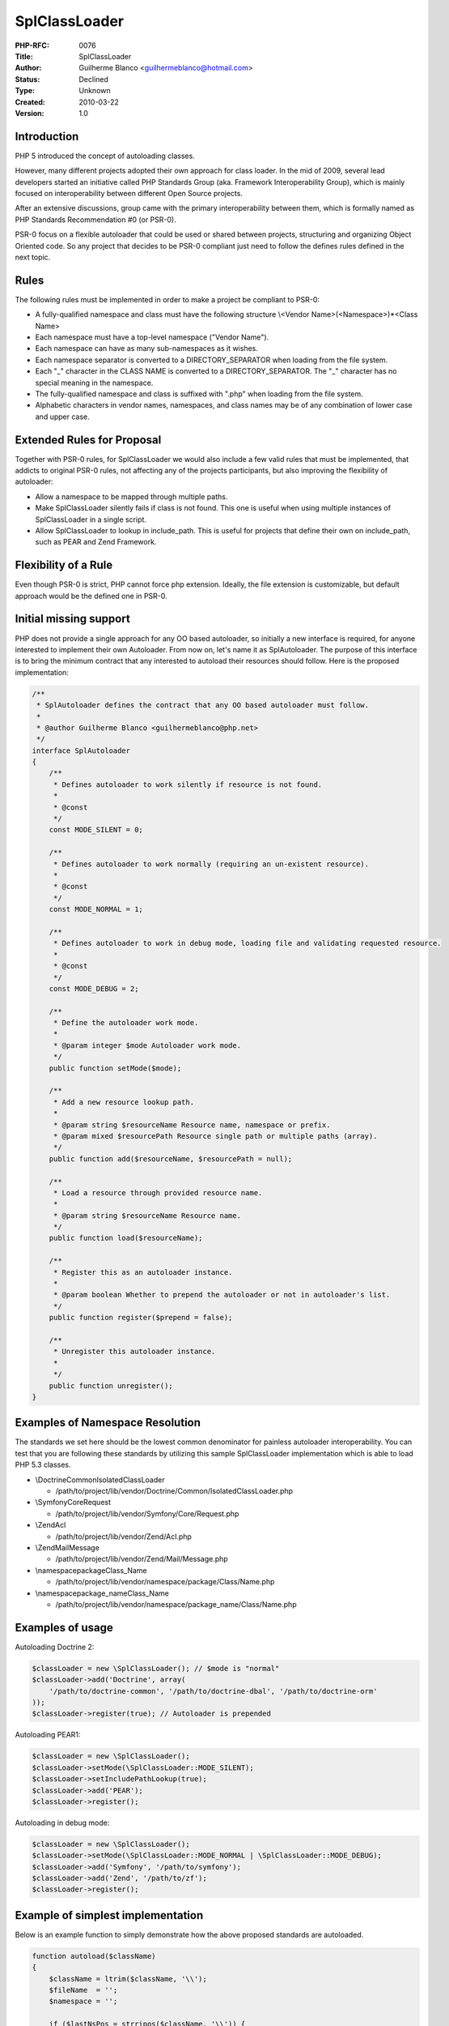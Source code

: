 SplClassLoader
==============

:PHP-RFC: 0076
:Title: SplClassLoader
:Author: Guilherme Blanco <guilhermeblanco@hotmail.com>
:Status: Declined
:Type: Unknown
:Created: 2010-03-22
:Version: 1.0

Introduction
------------

PHP 5 introduced the concept of autoloading classes.

However, many different projects adopted their own approach for class
loader. In the mid of 2009, several lead developers started an
initiative called PHP Standards Group (aka. Framework Interoperability
Group), which is mainly focused on interoperability between different
Open Source projects.

After an extensive discussions, group came with the primary
interoperability between them, which is formally named as PHP Standards
Recommendation #0 (or PSR-0).

PSR-0 focus on a flexible autoloader that could be used or shared
between projects, structuring and organizing Object Oriented code. So
any project that decides to be PSR-0 compliant just need to follow the
defines rules defined in the next topic.

Rules
-----

The following rules must be implemented in order to make a project be
compliant to PSR-0:

-  A fully-qualified namespace and class must have the following
   structure \\<Vendor Name>\(<Namespace>\)*<Class Name>
-  Each namespace must have a top-level namespace ("Vendor Name").
-  Each namespace can have as many sub-namespaces as it wishes.
-  Each namespace separator is converted to a DIRECTORY_SEPARATOR when
   loading from the file system.
-  Each "_" character in the CLASS NAME is converted to a
   DIRECTORY_SEPARATOR. The "_" character has no special meaning in the
   namespace.
-  The fully-qualified namespace and class is suffixed with ".php" when
   loading from the file system.
-  Alphabetic characters in vendor names, namespaces, and class names
   may be of any combination of lower case and upper case.

Extended Rules for Proposal
---------------------------

Together with PSR-0 rules, for SplClassLoader we would also include a
few valid rules that must be implemented, that addicts to original PSR-0
rules, not affecting any of the projects participants, but also
improving the flexibility of autoloader:

-  Allow a namespace to be mapped through multiple paths.
-  Make SplClassLoader silently fails if class is not found. This one is
   useful when using multiple instances of SplClassLoader in a single
   script.
-  Allow SplClassLoader to lookup in include_path. This is useful for
   projects that define their own on include_path, such as PEAR and Zend
   Framework.

Flexibility of a Rule
---------------------

Even though PSR-0 is strict, PHP cannot force php extension. Ideally,
the file extension is customizable, but default approach would be the
defined one in PSR-0.

Initial missing support
-----------------------

PHP does not provide a single approach for any OO based autoloader, so
initially a new interface is required, for anyone interested to
implement their own Autoloader. From now on, let's name it as
SplAutoloader. The purpose of this interface is to bring the minimum
contract that any interested to autoload their resources should follow.
Here is the proposed implementation:

.. code:: php

   /**
    * SplAutoloader defines the contract that any OO based autoloader must follow.
    *
    * @author Guilherme Blanco <guilhermeblanco@php.net>
    */
   interface SplAutoloader
   {
       /**
        * Defines autoloader to work silently if resource is not found.
        *
        * @const
        */
       const MODE_SILENT = 0;
       
       /**
        * Defines autoloader to work normally (requiring an un-existent resource).
        *
        * @const
        */
       const MODE_NORMAL = 1;
       
       /**
        * Defines autoloader to work in debug mode, loading file and validating requested resource.
        *
        * @const
        */
       const MODE_DEBUG = 2;
       
       /**
        * Define the autoloader work mode.
        *
        * @param integer $mode Autoloader work mode.
        */
       public function setMode($mode);
       
       /**
        * Add a new resource lookup path.
        *
        * @param string $resourceName Resource name, namespace or prefix.
        * @param mixed $resourcePath Resource single path or multiple paths (array).
        */
       public function add($resourceName, $resourcePath = null);
       
       /**
        * Load a resource through provided resource name.
        *
        * @param string $resourceName Resource name.
        */
       public function load($resourceName);
       
       /**
        * Register this as an autoloader instance.
        *
        * @param boolean Whether to prepend the autoloader or not in autoloader's list.
        */
       public function register($prepend = false);
       
       /**
        * Unregister this autoloader instance.
        *
        */
       public function unregister();
   }

Examples of Namespace Resolution
--------------------------------

The standards we set here should be the lowest common denominator for
painless autoloader interoperability. You can test that you are
following these standards by utilizing this sample SplClassLoader
implementation which is able to load PHP 5.3 classes.

-  \\Doctrine\Common\IsolatedClassLoader

   -  /path/to/project/lib/vendor/Doctrine/Common/IsolatedClassLoader.php

-  \\Symfony\Core\Request

   -  /path/to/project/lib/vendor/Symfony/Core/Request.php

-  \\Zend\Acl

   -  /path/to/project/lib/vendor/Zend/Acl.php

-  \\Zend\Mail\Message

   -  /path/to/project/lib/vendor/Zend/Mail/Message.php

-  \\namespace\package\Class_Name

   -  /path/to/project/lib/vendor/namespace/package/Class/Name.php

-  \\namespace\package_name\Class_Name

   -  /path/to/project/lib/vendor/namespace/package_name/Class/Name.php

Examples of usage
-----------------

Autoloading Doctrine 2:

.. code:: php

   $classLoader = new \SplClassLoader(); // $mode is "normal"
   $classLoader->add('Doctrine', array(
       '/path/to/doctrine-common', '/path/to/doctrine-dbal', '/path/to/doctrine-orm'
   ));
   $classLoader->register(true); // Autoloader is prepended

Autoloading PEAR1:

.. code:: php

   $classLoader = new \SplClassLoader();
   $classLoader->setMode(\SplClassLoader::MODE_SILENT);
   $classLoader->setIncludePathLookup(true);
   $classLoader->add('PEAR');
   $classLoader->register();

Autoloading in debug mode:

.. code:: php

   $classLoader = new \SplClassLoader();
   $classLoader->setMode(\SplClassLoader::MODE_NORMAL | \SplClassLoader::MODE_DEBUG);
   $classLoader->add('Symfony', '/path/to/symfony');
   $classLoader->add('Zend', '/path/to/zf');
   $classLoader->register();

Example of simplest implementation
----------------------------------

Below is an example function to simply demonstrate how the above
proposed standards are autoloaded.

.. code:: php

   function autoload($className)
   {
       $className = ltrim($className, '\\');
       $fileName  = '';
       $namespace = '';
       
       if ($lastNsPos = strripos($className, '\\')) {
           $namespace = substr($className, 0, $lastNsPos);
           $className = substr($className, $lastNsPos + 1);
           $fileName  = str_replace('\\', DIRECTORY_SEPARATOR, $namespace) . DIRECTORY_SEPARATOR;
       }
       
       $fileName .= str_replace('_', DIRECTORY_SEPARATOR, $className) . '.php';

       require $fileName;
   }

SplClassLoader implementation
-----------------------------

The following class is a sample SplClassLoader implementation that can
load your classes if you follow the autoloader interoperability
standards proposed above. It is the current recommended way to load PHP
5.3 classes that follow these standards.

.. code:: php

   /**
    * SplClassLoader implementation that implements the technical interoperability
    * standards for PHP 5.3 namespaces and class names.
    *
    * https://github.com/php-fig/fig-standards/blob/master/accepted/PSR-0.md
    *
    * Example usage:
    *
    *     $classLoader = new \SplClassLoader();
    *
    *     // Configure the SplClassLoader to act normally or silently
    *     $classLoader->setMode(\SplClassLoader::MODE_NORMAL);
    *
    *     // Add a namespace of classes
    *     $classLoader->add('Doctrine', array(
    *         '/path/to/doctrine-common', '/path/to/doctrine-dbal', '/path/to/doctrine-orm'
    *     ));
    *
    *     // Add a prefix
    *     $classLoader->add('Swift', '/path/to/swift');
    *
    *     // Add a prefix through PEAR1 convention, requiring include_path lookup
    *     $classLoader->add('PEAR');
    *
    *     // Allow to PHP use the include_path for file path lookup
    *     $classLoader->setIncludePathLookup(true);
    *
    *     // Possibility to change the default php file extension
    *     $classLoader->setFileExtension('.php');
    *
    *     // Register the autoloader, prepending it in the stack
    *     $classLoader->register(true);
    *
    * @author Guilherme Blanco <guilhermeblanco@php.net>
    * @author Jonathan H. Wage <jonwage@gmail.com>
    * @author Roman S. Borschel <roman@code-factory.org>
    * @author Matthew Weier O'Phinney <matthew@zend.com>
    * @author Kris Wallsmith <kris.wallsmith@gmail.com>
    * @author Fabien Potencier <fabien.potencier@symfony-project.org>
    */
   class SplClassLoader implements SplAutoloader
   {
       /**
        * @var string
        */
       private $fileExtension = '.php';
       
       /**
        * @var boolean
        */
       private $includePathLookup = false;
       
       /**
        * @var array
        */
       private $resources = array();
       
       /**
        * @var integer
        */
       private $mode = self::MODE_NORMAL;

       /**
        * {@inheritdoc}
        */
       public function setMode($mode)
       {
           if ($mode & self::MODE_SILENT && $mode & self::MODE_NORMAL) {
               throw new \InvalidArgumentException(
                   sprintf('Cannot have %s working normally and silently at the same time!', __CLASS__)
               );
           }
       
           $this->mode = $mode;
       }
    
       /**
        * Define the file extension of resource files in the path of this class loader.
        *
        * @param string $fileExtension
        */
       public function setFileExtension($fileExtension)
       {
           $this->fileExtension = $fileExtension;
       }
    
       /**
        * Retrieve the file extension of resource files in the path of this class loader.
        *
        * @return string
        */
       public function getFileExtension()
       {
           return $this->fileExtension;
       }
    
       /**
        * Turns on searching the include for class files. Allows easy loading installed PEAR packages.
        *
        * @param boolean $includePathLookup
        */
       public function setIncludePathLookup($includePathLookup)
       {
           $this->includePathLookup = $includePathLookup;
       }
    
       /**
        * Gets the base include path for all class files in the namespace of this class loader.
        *
        * @return boolean
        */
       public function getIncludePathLookup()
       {
           return $this->includePathLookup;
       }
    
       /**
        * {@inheritdoc}
        */
       public function register($prepend = false)
       {
           spl_autoload_register(array($this, 'load'), true, $prepend);
       }
    
       /**
        * {@inheritdoc}
        */
       public function unregister()
       {
           spl_autoload_unregister(array($this, 'load'));
       }
       
       /**
        * {@inheritdoc}
        */
       public function add($resource, $resourcePath = null)
       {
           $this->resources[$resource] = (array) $resourcePath;
       }
       
       /**
        * {@inheritdoc}
        */
       public function load($resourceName)
       {
           $resourceAbsolutePath = $this->getResourceAbsolutePath($resourceName);
           
           switch (true) {
               case ($this->mode & self::MODE_SILENT):
                   if ($resourceAbsolutePath !== false) {
                       require $resourceAbsolutePath;
                   }
                   break;
           
               case ($this->mode & self::MODE_NORMAL):
               default:
                   require $resourceAbsolutePath;
                   break;
           }
           
           if ($this->mode & self::MODE_DEBUG && ! $this->isResourceDeclared($resourceName)) {
               throw new \RuntimeException(
                   sprintf('Autoloader expected resource "%s" to be declared in file "%s".', $resourceName, $resourceAbsolutePath)
               );
           }
       }
       
       /**
        * Transform resource name into its absolute resource path representation.
        *
        * @params string $resourceName
        *
        * @return string Resource absolute path.
        */
       private function getResourceAbsolutePath($resourceName)
       {
           $resourceRelativePath = $this->getResourceRelativePath($resourceName);
           
           foreach ($this->resources as $resource => $resourcesPath) {
               if (strpos($resourceName, $resource) !== 0) {
                   continue;
               }
               
               foreach ($resourcesPath as $resourcePath) {
                   $resourceAbsolutePath = $resourcePath . DIRECTORY_SEPARATOR . $resourceRelativePath;
                   
                   if (is_file($resourceAbsolutePath)) {
                       return $resourceAbsolutePath;
                   }
               }
           }
           
           if ($this->includePathLookup && ($resourceAbsolutePath = stream_resolve_include_path($resourceRelativePath)) !== false) {
               return $resourceAbsolutePath;
           }
           
           return false;
       }
       
       /**
        * Transform resource name into its relative resource path representation.
        *
        * @params string $resourceName
        *
        * @return string Resource relative path.
        */
       private function getResourceRelativePath($resourceName)
       {
           // We always work with FQCN in this context
           $resourceName = ltrim($resourceName, '\\');
           $resourcePath = '';
           
           if (($lastNamespacePosition = strrpos($resourceName, '\\')) !== false) {
               // Namespaced resource name
               $resourceNamespace = substr($resourceName, 0, $lastNamespacePosition);
               $resourceName      = substr($resourceName, $lastNamespacePosition + 1);
               $resourcePath      =  str_replace('\\', DIRECTORY_SEPARATOR, $resourceNamespace) . DIRECTORY_SEPARATOR;
           }
           
           return $resourcePath . str_replace('_', DIRECTORY_SEPARATOR . $resourceName) . $this->fileExtension;
       }
       
       /**
        * Check if resource is declared in user space.
        *
        * @params string $resourceName
        *
        * @return boolean
        */
       private function isResourceDeclared($resourceName)
       {
           return class_exists($resourceName, false) 
               || interface_exists($resourceName, false) 
               || (function_exists('trait_exists') && trait_exists($resourceName, false));
       }
   }

If any interested wants to customize the public methods, like caching
through APC to reduce I/O, it should be possible to extend
SplClassLoader and overwrite the public methods.

Proposal and Patch
------------------

The final release version of PSR-0 is available at:
https://github.com/php-fig/fig-standards/blob/master/accepted/PSR-0.md

[STRIKEOUT:A C extension is already available for usage, and can be
grabbed at]\ http://github.com/metagoto/splclassloader

An extension to SPL has been created from the original C extension and a
`feature request <https://bugs.php.net/bug.php?id=60128>`__ has been
filled for documentation purposes. The new SPL extension preliminary
patch can be found at: https://gist.github.com/1310352. The provided
patch is a minimum working version of SplClassLoader, so it may still
require some updates to address minimum issues highlighted after a deep
code review.

Main purpose of this proposal is to support both PEAR style directory
organization and also Namespace directory organization.

Changelog
---------

-  2011-11-09 Christian Kaps: Update examples to use the new
   interface(setMode)
-  2011-11-08 Guilherme Blanco: Removed constructor prototype and
   created setMode.
-  2011-11-08 Guilherme Blanco: Updated SplClassLoader implementation.
-  2011-11-07 Guilherme Blanco: Expanded extended rules.
-  2011-10-25 David Coallier: Added the new SPL patch information and
   feature request link.
-  2011-10-24 Guilherme Blanco: Expanded RFC documentation. Put it as
   ready for review.
-  2010-03-22 Guilherme Blanco: Initial RFC creation.

Comments
--------

-  laruence : I have already got a similar loader implemented in Yaf,
   called Yaf_Loader, you can found the source here:
   http://svn.php.net/viewvc/pecl/yaf/trunk/yaf_loader.c?view=markup

Additional Metadata
-------------------

:Extra: , Voting results at https://wiki.php.net/rfc/splclassloader/vote
:Original Authors: Guilherme Blanco guilhermeblanco@hotmail.com
:Slug: splclassloader
:Wiki URL: https://wiki.php.net/rfc/splclassloader
